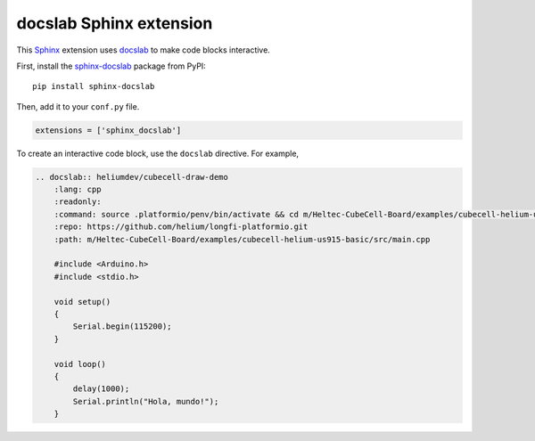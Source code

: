 docslab Sphinx extension
========================

This `Sphinx <https://www.sphinx-doc.org/>`_ extension uses
`docslab <https://github.com/rerobots/docslab>`_
to make code blocks interactive.

First, install the `sphinx-docslab <https://pypi.org/project/sphinx-docslab/>`_
package from PyPI::

    pip install sphinx-docslab

Then, add it to your ``conf.py`` file.

.. code-block:: python

    extensions = ['sphinx_docslab']

To create an interactive code block, use the ``docslab`` directive. For example,

.. code-block:: restructuredtext

    .. docslab:: heliumdev/cubecell-draw-demo
        :lang: cpp
        :readonly:
        :command: source .platformio/penv/bin/activate && cd m/Heltec-CubeCell-Board/examples/cubecell-helium-us915-basic && pio run -t upload && pio device monitor
        :repo: https://github.com/helium/longfi-platformio.git
        :path: m/Heltec-CubeCell-Board/examples/cubecell-helium-us915-basic/src/main.cpp

        #include <Arduino.h>
        #include <stdio.h>

        void setup()
        {
            Serial.begin(115200);
        }

        void loop()
        {
            delay(1000);
            Serial.println("Hola, mundo!");
        }
